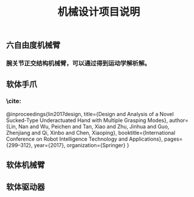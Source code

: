 #+TITLE: 机械设计项目说明
** 六自由度机械臂
*** 腕关节正交结构机械臂，可以通过得到运动学解析解。
** 软体手爪
*** \cite:
  @inproceedings{lin2017design,
  title={Design and Analysis of a Novel Sucked-Type Underactuated Hand with Multiple Grasping Modes},
  author={Lin, Nan and Wu, Peichen and Tan, Xiao and Zhu, Jinhua and Guo, Zhenjiang and Qi, Xinbo and Chen, Xiaoping},
  booktitle={International Conference on Robot Intelligence Technology and Applications},
  pages={299--312},
  year={2017},
  organization={Springer}
}
** 软体机械臂
** 软体驱动器
